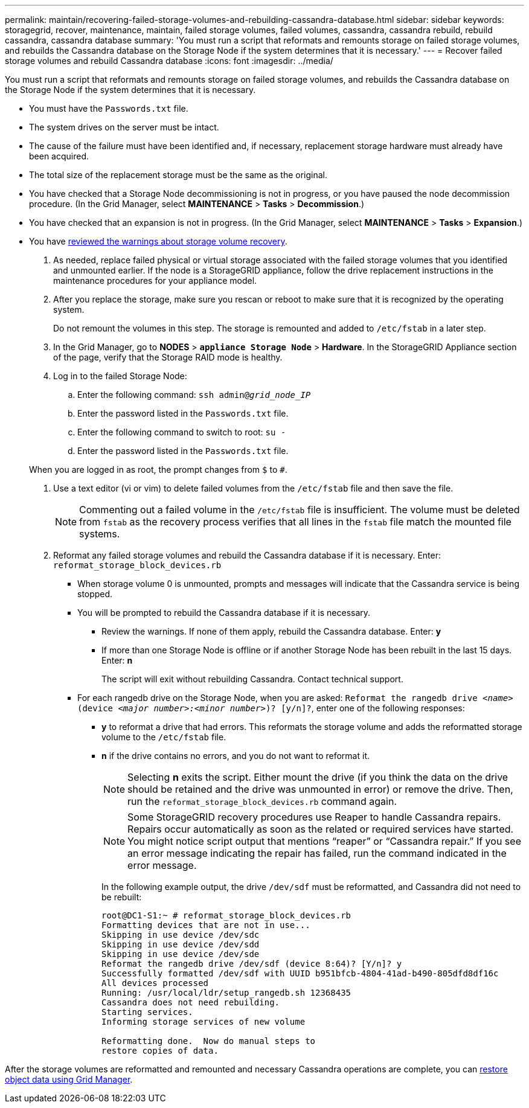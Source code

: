 ---
permalink: maintain/recovering-failed-storage-volumes-and-rebuilding-cassandra-database.html
sidebar: sidebar
keywords: storagegrid, recover, maintenance, maintain, failed storage volumes, failed volumes, cassandra, cassandra rebuild, rebuild cassandra, cassandra database
summary: 'You must run a script that reformats and remounts storage on failed storage volumes, and rebuilds the Cassandra database on the Storage Node if the system determines that it is necessary.'
---
= Recover failed storage volumes and rebuild Cassandra database
:icons: font
:imagesdir: ../media/

[.lead]
You must run a script that reformats and remounts storage on failed storage volumes, and rebuilds the Cassandra database on the Storage Node if the system determines that it is necessary.

* You must have the `Passwords.txt` file.
* The system drives on the server must be intact.
* The cause of the failure must have been identified and, if necessary, replacement storage hardware must already have been acquired.
* The total size of the replacement storage must be the same as the original.
* You have checked that a Storage Node decommissioning is not in progress, or you have paused the node decommission procedure. (In the Grid Manager, select *MAINTENANCE* > *Tasks* > *Decommission*.)
* You have checked that an expansion is not in progress. (In the Grid Manager, select *MAINTENANCE* > *Tasks* > *Expansion*.)
* You have link:reviewing-warnings-about-storage-volume-recovery.html[reviewed the warnings about storage volume recovery].

. As needed, replace failed physical or virtual storage associated with the failed storage volumes that you identified and unmounted earlier. If the node is a StorageGRID appliance, follow the drive replacement instructions in the maintenance procedures for your appliance model.

. After you replace the storage, make sure you rescan or reboot to make sure that it is recognized by the operating system. 
+
Do not remount the volumes in this step. The storage is remounted and added to `/etc/fstab` in a later step.

. In the Grid Manager, go to *NODES* > `*appliance Storage Node*` > *Hardware*. In the StorageGRID Appliance section of the page, verify that the Storage RAID mode is healthy.

. Log in to the failed Storage Node:
 .. Enter the following command: `ssh admin@_grid_node_IP_`
 .. Enter the password listed in the `Passwords.txt` file.
 .. Enter the following command to switch to root: `su -`
 .. Enter the password listed in the `Passwords.txt` file.

+
When you are logged in as root, the prompt changes from `$` to `#`.
. Use a text editor (vi or vim) to delete failed volumes from the `/etc/fstab` file and then save the file.
+
NOTE: Commenting out a failed volume in the `/etc/fstab` file is insufficient. The volume must be deleted from `fstab` as the recovery process verifies that all lines in the `fstab` file match the mounted file systems.

. Reformat any failed storage volumes and rebuild the Cassandra database if it is necessary. Enter: `reformat_storage_block_devices.rb`
 ** When storage volume 0 is unmounted, prompts and messages will indicate that the Cassandra service is being stopped.
 ** You will be prompted to rebuild the Cassandra database if it is necessary.
  *** Review the warnings. If none of them apply, rebuild the Cassandra database. Enter: *y*
  *** If more than one Storage Node is offline or if another Storage Node has been rebuilt in the last 15 days. Enter: *n*
+
The script will exit without rebuilding Cassandra. Contact technical support.
 ** For each rangedb drive on the Storage Node, when you are asked: `Reformat the rangedb drive _<name>_ (device _<major number>:<minor number>_)? [y/n]?`, enter one of the following responses:
  *** *y* to reformat a drive that had errors. This reformats the storage volume and adds the reformatted storage volume to the `/etc/fstab` file.
  *** *n* if the drive contains no errors, and you do not want to reformat it.
+
NOTE: Selecting *n* exits the script. Either mount the drive (if you think the data on the drive should be retained and the drive was unmounted in error) or remove the drive. Then, run the `reformat_storage_block_devices.rb` command again.
+
NOTE: Some StorageGRID recovery procedures use Reaper to handle Cassandra repairs. Repairs occur automatically as soon as the related or required services have started. You might notice script output that mentions "`reaper`" or "`Cassandra repair.`" If you see an error message indicating the repair has failed, run the command indicated in the error message.
+
In the following example output, the drive `/dev/sdf` must be reformatted, and Cassandra did not need to be rebuilt:
+
----
root@DC1-S1:~ # reformat_storage_block_devices.rb
Formatting devices that are not in use...
Skipping in use device /dev/sdc
Skipping in use device /dev/sdd
Skipping in use device /dev/sde
Reformat the rangedb drive /dev/sdf (device 8:64)? [Y/n]? y
Successfully formatted /dev/sdf with UUID b951bfcb-4804-41ad-b490-805dfd8df16c
All devices processed
Running: /usr/local/ldr/setup_rangedb.sh 12368435
Cassandra does not need rebuilding.
Starting services.
Informing storage services of new volume

Reformatting done.  Now do manual steps to
restore copies of data.
----

After the storage volumes are reformatted and remounted and necessary Cassandra operations are complete, you can link:../maintain/restoring-volume.html[restore object data using Grid Manager].
